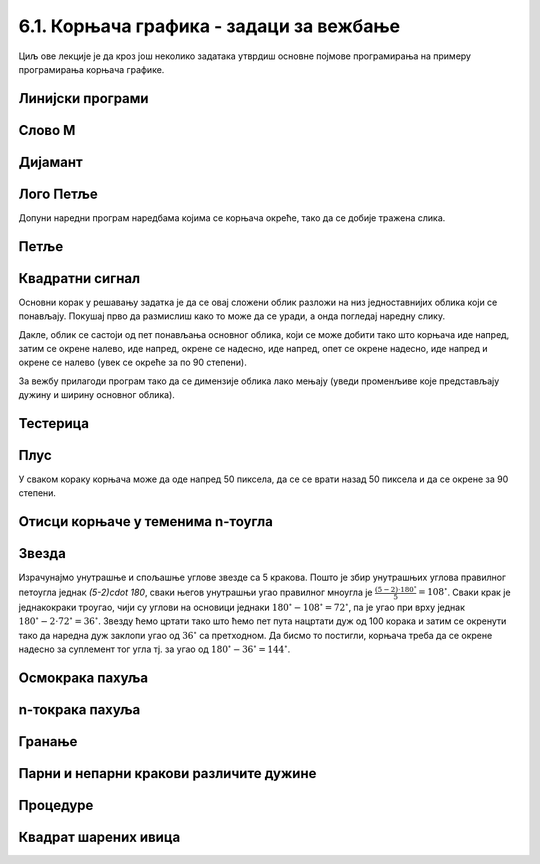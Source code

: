 6.1. Корњача графика - задаци за вежбање
########################################

Циљ ове лекције је да кроз још неколико задатака утврдиш основне
појмове програмирања на примеру програмирања корњача графике.


Линијски програми
'''''''''''''''''

Слово M
'''''''
   
.. questionnote::

   Напиши програм у којем корњача црта слово М.

.. activecode:: корњача_слово_M
   :nocodelens:
   :playtask:

   import turtle
   
   turtle.left(90)
   turtle.forward(150)
   turtle.right(150)
   turtle.forward(100)
   # dovrši program tako da slovo M bude simetrično
   ====
   import turtle

   turtle.left(90)
   turtle.forward(150)
   turtle.right(150)
   turtle.forward(100)
   turtle.left(120)
   turtle.forward(100)
   turtle.right(150)
   turtle.forward(150)

Дијамант
''''''''

.. questionnote::

   Напиши програм у којем корњача исцртава облик дијаманта (облик се добије
   спајањем два једнакостранична троугла по заједничкој хоризонталној ивици).

.. activecode:: корњача_дијамант
   :nocodelens:
   :playtask:

   import turtle
   # dovrši program
   ====
   import turtle

   turtle.forward(100)
   turtle.left(120)
   turtle.forward(100)
   turtle.left(120)
   turtle.forward(100)
   turtle.left(60)
   turtle.forward(100)
   turtle.left(120)
   turtle.forward(100)


Лого Петље
''''''''''

.. questionnote::

   Напиши програм у којем корњача црта лого фондације петља. Лого се
   састоји од два квадрата странице 50 корака, која се додирују и
   окренути су 45 степени у односу на хоризонталу.

   .. image:: ../../_images/petlja.png
	:width: 200px
	:align: center

Допуни наредни програм наредбама којима се корњача окреће, тако да се
добије тражена слика.
		
.. activecode::	лого_петље
   :nocodelens:
   :enablecopy:
   :playtask:

   import turtle
   turtle.color("#18BC9C")
   turtle.width(20)
   ??? # okreni se
   turtle.forward(50)
   ??? # okreni se
   turtle.forward(100)
   ??? # okreni se
   turtle.forward(50)
   ??? # okreni se
   turtle.forward(50)
   ??? # okreni se
   turtle.forward(100)
   ??? # okreni se
   turtle.forward(50)
   ====
   import turtle
   turtle.color("#18BC9C")
   turtle.width(20)
   turtle.left(45)
   turtle.forward(50)
   turtle.right(90)
   turtle.forward(100)
   turtle.left(90)
   turtle.forward(50)
   turtle.left(90)
   turtle.forward(50)
   turtle.left(90)
   turtle.forward(100)
   turtle.right(90)
   turtle.forward(50)
   
      
Петље
'''''

Квадратни сигнал
''''''''''''''''

.. questionnote::

   Напиши програм у којем корњача црта облик квадратног сигнала, као
   на следећој слици.

   .. image:: ../../_images/kornjaca-kvadratni-signal.png
      :align: center

Основни корак у решавању задатка је да се овај сложени облик разложи
на низ једноставнијих облика који се понављају. Покушај прво да
размислиш како то може да се уради, а онда погледај наредну слику.

.. reveal:: квадратни_сигнал_решење
   :showtitle: Прикажи слику
   :hidetitle: Сакриј слику

   .. image:: ../../_images/kornjaca-kvadratni-signal-boje.png
      :align: center

Дакле, облик се састоји од пет понављања основног облика, који се може
добити тако што корњача иде напред, затим се окрене налево, иде
напред, окрене се надесно, иде напред, опет се окрене надесно, иде
напред и окрене се налево (увек се окреће за по 90 степени).
	      
.. activecode:: квадратни_сигнал
   :nocodelens:
   :playtask:

   import turtle
   # dopuni program
   ====
   import turtle
   dim = 20
   for i in range(5):
       turtle.forward(dim)
       turtle.left(90)
       turtle.forward(dim)
       turtle.right(90)
       turtle.forward(dim)
       turtle.right(90)
       turtle.forward(dim)
       turtle.left(90)
     

За вежбу прилагоди програм тако да се димензије облика лако мењају
(уведи променљиве које представљају дужину и ширину основног облика).

Тестерица
'''''''''

.. questionnote::

   Напиши програм којим корњача црта тестерицу са 10 зубаца. Угао при
   врху сваког зупца треба да буде 45 степени, а размак између два
   суседна зупца 25 корака (покушај да на основу тога одредиш дужину
   косих линија које се цртају).

   
.. activecode:: тестерица
   :nocodelens:
   :playtask:

   import turtle
   # dopuni program
   ====
   import turtle

   for i in range(10):
       turtle.left(45)
       turtle.forward(35)
       turtle.right(135)
       turtle.forward(25)
       turtle.left(90)

Плус
''''
   
.. questionnote::

   Напиши програм којим корњача исцртава плус (сваки од четири крака
   плуса је дугачак 50 корака).

У сваком кораку корњача може да оде напред 50 пиксела, да се се врати
назад 50 пиксела и да се окрене за 90 степени.
   
.. activecode:: корњача_плус
   :nocodelens:
   :playtask:

   import turtle
   # dovrši program
   ====
   import turtle
   
   for i in range(4):
       turtle.forward(50)
       turtle.backward(50)
       turtle.right(90)

Отисци корњаче у теменима n-тоугла
''''''''''''''''''''''''''''''''''

.. questionnote::
   
   Напиши програм након који поставља отиске корњаче у сва темена
   правилног n-тоугла.

.. activecode:: отисци_n_тоугао
   :nocodelens:
   :enablecopy:
   :playtask:

   import turtle
   n = 6
   ====
   import turtle
   n = 6
   turtle.shape("turtle")
   turtle.penup()
   for i in range(n):
       turtle.stamp()
       turtle.forward(80)
       turtle.left(360 / n)

Звезда
''''''

.. questionnote::

   Напиши програм у којем корњача црта звезду са пет кракова.

.. image:: ../../_images/star5.png
   :width: 300px   
   :align: center

Израчунајмо унутрашње и спољашње углове звезде са 5 кракова. Пошто је
збир унутрашњих углова правилног петоугла једнак `(5-2)\cdot 180`,
сваки његов унутрашњи угао правилног мноугла је
:math:`\frac{(5-2)\cdot 180^\circ}{5} = 108^\circ`. Сваки крак је
једнакокраки троугао, чији су углови на основици једнаки
:math:`180^\circ - 108^\circ = 72^\circ`, па је угао при врху једнак
:math:`180^\circ - 2\cdot 72^\circ = 36^\circ`. Звезду ћемо цртати
тако што ћемо пет пута нацртати дуж од 100 корака и затим се окренути
тако да наредна дуж заклопи угао од :math:`36^\circ` са претходном. Да
бисмо то постигли, корњача треба да се окрене надесно за суплемент тог
угла тј. за угао од :math:`180^\circ - 36^\circ = 144^\circ`.


.. activecode:: корњача_петокрака
   :nocodelens:
   :enablecopy:
   :playtask:

   import turtle
   for i in range(5):         # ponovi 5 puta:
                              #   idi napred 100 koraka
                              #   okreni se nadesno 144 stepena
   ====			      
   import turtle
   for i in range(5):         # ponovi 5 puta:
       turtle.forward(100)     #   idi napred 100 koraka
       turtle.right(144)       #   okreni se nadesno 144 stepena
      
       
Осмокрака пахуља
''''''''''''''''

.. questionnote::

   Напиши програм који црта пахуљу која има 8 кракова дужине од по 50
   корака.
      
.. activecode:: корњача_осмокраки_плус
   :nocodelens:
   :playtask:
  
   import turtle
   # dovrši program
   ====
   import turtle
   
   for i in range(8):
       turtle.forward(50)
       turtle.backward(50)
       turtle.left(45)

n-токрака пахуља
''''''''''''''''
       
.. questionnote::

   Напиши програм на основу којег корњача црта пахуљицу која се
   састоји од :math:`n` кракова дужине 50 корака, равномерно
   распоређених у круг (сваки крак креће из центра).
      
.. activecode:: корњача_n-токраки_плус
   :nocodelens:
   :playtask:

   import turtle
   # dovrši program
   ====
   import turtle
   turtle.speed(10)
   n = 16
   for i in range(n):
       turtle.forward(50)
       turtle.backward(50)
       turtle.left(360 / n)

Гранање
'''''''

Парни и непарни кракови различите дужине
''''''''''''''''''''''''''''''''''''''''
       
.. questionnote::

   Модификуј претходни програм тако да је сваки други крак краћи
   (дугачак 30 корака).

.. activecode:: корњача_n-токраки_пахуља
   :nocodelens:
   :playtask:

   import turtle
   # dovrši program
   ====
   import turtle
   
   turtle.speed(10)
   n = 36
   for i in range(n):
       if i % 2 == 0:
           duzina = 50
       else:
           duzina = 30
       turtle.forward(duzina)
       turtle.backward(duzina)
       turtle.left(360/n)


Процедуре
'''''''''

           
Квадрат шарених ивица
'''''''''''''''''''''

.. questionnote::

   Дефиниши процедуру за цртање линије у којој се насумично смењују
   дужи две боје. Параметри процедуре треба да буду број дужи, дужина
   сваке дужи и две боје. Употреби процедуру да нацрташ квадрат коме
   ће ивице бити састављене од таквих линија.

.. activecode:: квадрат_шарених_ивица
   :nocodelens:
   :enablecopy:
   :playtask:

   import turtle
    
   def sarena_duz(n, a, boja1, boja2):
       for ???:
           if i % 2 == 0:
               turtle.color(boja1)
           else:
               turtle.color(boja2)
           ???
    
   turtle.width(10)
   sarena_duz(11, 10, "red", "blue")
   turtle.left(90)
   sarena_duz(11, 10, "green", "yellow")
   ???
   ???
   turtle.left(90)
   ???
   turtle.left(90)
   ====      
   import turtle
    
   def sarena_duz(n, a, boja1, boja2):
       for i in range(n):
           if i % 2 == 0:
               turtle.color(boja1)
           else:
               turtle.color(boja2)
           turtle.forward(a)
    
    
   turtle.width(10)
   sarena_duz(11, 10, "red", "blue")
   turtle.left(90)
   sarena_duz(11, 10, "green", "yellow")
   turtle.left(90)
   sarena_duz(11, 10, "orange", "black")
   turtle.left(90)
   sarena_duz(11, 10, "purple", "cyan")
   turtle.left(90)
   

